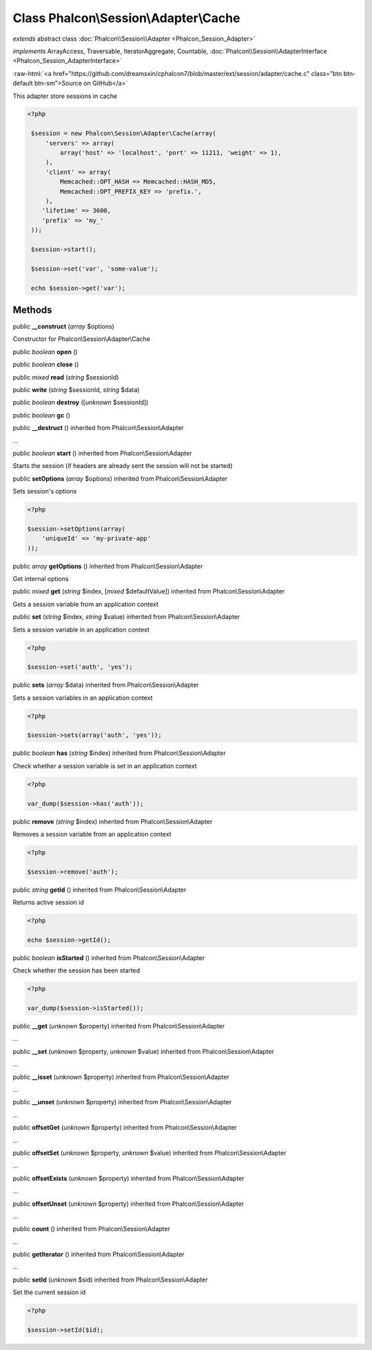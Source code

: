 Class **Phalcon\\Session\\Adapter\\Cache**
==========================================

*extends* abstract class :doc:`Phalcon\\Session\\Adapter <Phalcon_Session_Adapter>`

*implements* ArrayAccess, Traversable, IteratorAggregate, Countable, :doc:`Phalcon\\Session\\AdapterInterface <Phalcon_Session_AdapterInterface>`

.. role:: raw-html(raw)
   :format: html

:raw-html:`<a href="https://github.com/dreamsxin/cphalcon7/blob/master/ext/session/adapter/cache.c" class="btn btn-default btn-sm">Source on GitHub</a>`

This adapter store sessions in cache  

.. code-block:: php

    <?php

     $session = new Phalcon\Session\Adapter\Cache(array(
         'servers' => array(
             array('host' => 'localhost', 'port' => 11211, 'weight' => 1),
         ),
         'client' => array(
             Memcached::OPT_HASH => Memcached::HASH_MD5,
             Memcached::OPT_PREFIX_KEY => 'prefix.',
         ),
        'lifetime' => 3600,
        'prefix' => 'my_'
     ));
    
     $session->start();
    
     $session->set('var', 'some-value');
    
     echo $session->get('var');



Methods
-------

public  **__construct** (*array* $options)

Constructor for Phalcon\\Session\\Adapter\\Cache



public *boolean*  **open** ()





public *boolean*  **close** ()





public *mixed*  **read** (*string* $sessionId)





public  **write** (*string* $sessionId, *string* $data)





public *boolean*  **destroy** ([*unknown* $sessionId])





public *boolean*  **gc** ()





public  **__destruct** () inherited from Phalcon\\Session\\Adapter

...


public *boolean*  **start** () inherited from Phalcon\\Session\\Adapter

Starts the session (if headers are already sent the session will not be started)



public  **setOptions** (*array* $options) inherited from Phalcon\\Session\\Adapter

Sets session's options 

.. code-block:: php

    <?php

    $session->setOptions(array(
    	'uniqueId' => 'my-private-app'
    ));




public *array*  **getOptions** () inherited from Phalcon\\Session\\Adapter

Get internal options



public *mixed*  **get** (*string* $index, [*mixed* $defaultValue]) inherited from Phalcon\\Session\\Adapter

Gets a session variable from an application context



public  **set** (*string* $index, *string* $value) inherited from Phalcon\\Session\\Adapter

Sets a session variable in an application context 

.. code-block:: php

    <?php

    $session->set('auth', 'yes');




public  **sets** (*array* $data) inherited from Phalcon\\Session\\Adapter

Sets a session variables in an application context 

.. code-block:: php

    <?php

    $session->sets(array('auth', 'yes'));




public *boolean*  **has** (*string* $index) inherited from Phalcon\\Session\\Adapter

Check whether a session variable is set in an application context 

.. code-block:: php

    <?php

    var_dump($session->has('auth'));




public  **remove** (*string* $index) inherited from Phalcon\\Session\\Adapter

Removes a session variable from an application context 

.. code-block:: php

    <?php

    $session->remove('auth');




public *string*  **getId** () inherited from Phalcon\\Session\\Adapter

Returns active session id 

.. code-block:: php

    <?php

    echo $session->getId();




public *boolean*  **isStarted** () inherited from Phalcon\\Session\\Adapter

Check whether the session has been started 

.. code-block:: php

    <?php

    var_dump($session->isStarted());




public  **__get** (*unknown* $property) inherited from Phalcon\\Session\\Adapter

...


public  **__set** (*unknown* $property, *unknown* $value) inherited from Phalcon\\Session\\Adapter

...


public  **__isset** (*unknown* $property) inherited from Phalcon\\Session\\Adapter

...


public  **__unset** (*unknown* $property) inherited from Phalcon\\Session\\Adapter

...


public  **offsetGet** (*unknown* $property) inherited from Phalcon\\Session\\Adapter

...


public  **offsetSet** (*unknown* $property, *unknown* $value) inherited from Phalcon\\Session\\Adapter

...


public  **offsetExists** (*unknown* $property) inherited from Phalcon\\Session\\Adapter

...


public  **offsetUnset** (*unknown* $property) inherited from Phalcon\\Session\\Adapter

...


public  **count** () inherited from Phalcon\\Session\\Adapter

...


public  **getIterator** () inherited from Phalcon\\Session\\Adapter

...


public  **setId** (*unknown* $sid) inherited from Phalcon\\Session\\Adapter

Set the current session id 

.. code-block:: php

    <?php

    $session->setId($id);




